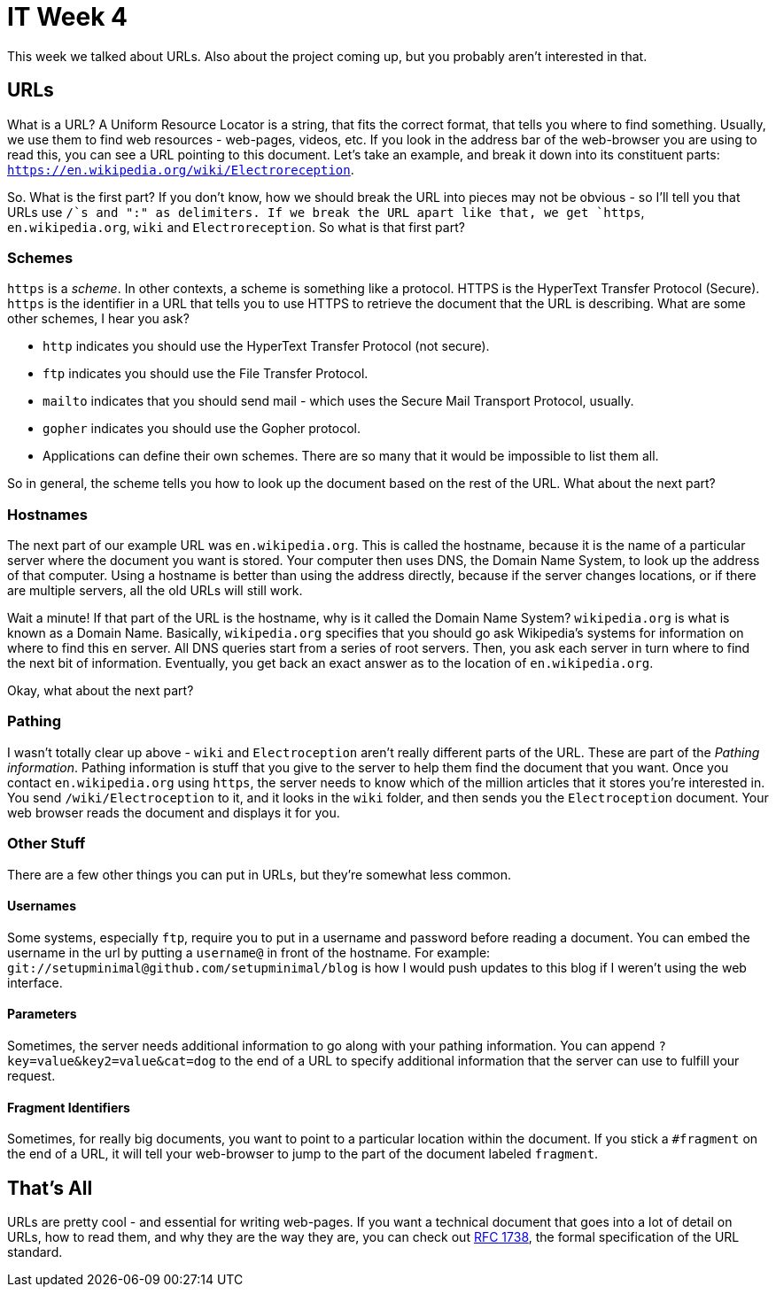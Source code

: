 = IT Week 4

This week we talked about URLs. Also about the project coming up, but you probably aren't interested in that.

== URLs

What is a URL? A Uniform Resource Locator is a string, that fits the correct format, that tells you where to find something. Usually, we use them to find web resources - web-pages, videos, etc. If you look in the address bar of the web-browser you are using to read this, you can see a URL pointing to this document. Let's take an example, and break it down into its constituent parts: `https://en.wikipedia.org/wiki/Electroreception`.

So. What is the first part? If you don't know, how we should break the URL into pieces may not be obvious - so I'll tell you that URLs use `/`s and ":" as delimiters. If we break the URL apart like that, we get `https`, `en.wikipedia.org`, `wiki` and `Electroreception`. So what is that first part?

=== Schemes

`https` is a _scheme_. In other contexts, a scheme is something like a protocol. HTTPS is the HyperText Transfer Protocol (Secure). `https` is the identifier in a URL that tells you to use HTTPS to retrieve the document that the URL is describing. What are some other schemes, I hear you ask?

 - `http` indicates you should use the HyperText Transfer Protocol (not secure).
 - `ftp` indicates you should use the File Transfer Protocol.
 - `mailto` indicates that you should send mail - which uses the Secure Mail Transport Protocol, usually.
 - `gopher` indicates you should use the Gopher protocol.
 - Applications can define their own schemes. There are so many that it would be impossible to list them all.

So in general, the scheme tells you how to look up the document based on the rest of the URL. What about the next part?

=== Hostnames

The next part of our example URL was `en.wikipedia.org`. This is called the hostname, because it is the name of a particular server where the document you want is stored. Your computer then uses DNS, the Domain Name System, to look up the address of that computer. Using a hostname is better than using the address directly, because if the server changes locations, or if there are multiple servers, all the old URLs will still work.

Wait a minute! If that part of the URL is the hostname, why is it called the Domain Name System? `wikipedia.org` is what is known as a Domain Name. Basically, `wikipedia.org` specifies that you should go ask Wikipedia's systems for information on where to find this `en` server. All DNS queries start from a series of root servers. Then, you ask each server in turn where to find the next bit of information. Eventually, you get back an exact answer as to the location of `en.wikipedia.org`.

Okay, what about the next part?

=== Pathing

I wasn't totally clear up above - `wiki` and `Electroception` aren't really different parts of the URL. These are part of the _Pathing information_. Pathing information is stuff that you give to the server to help them find the document that you want. Once you contact `en.wikipedia.org` using `https`, the server needs to know which of the million articles that it stores you're interested in. You send `/wiki/Electroception` to it, and it looks in the `wiki` folder, and then sends you the `Electroception` document. Your web browser reads the document and displays it for you.

=== Other Stuff

There are a few other things you can put in URLs, but they're somewhat less common.

==== Usernames

Some systems, especially `ftp`, require you to put in a username and password before reading a document. You can embed the username in the url by putting a `username@` in front of the hostname. For example: `git://setupminimal@github.com/setupminimal/blog` is how I would push updates to this blog if I weren't using the web interface.

==== Parameters

Sometimes, the server needs additional information to go along with your pathing information. You can append `?key=value&key2=value&cat=dog` to the end of a URL to specify additional information that the server can use to fulfill your request.

==== Fragment Identifiers

Sometimes, for really big documents, you want to point to a particular location within the document. If you stick a `#fragment` on the end of a URL, it will tell your web-browser to jump to the part of the document labeled `fragment`.

== That's All

URLs are pretty cool - and essential for writing web-pages. If you want a technical document that goes into a lot of detail on URLs, how to read them, and why they are the way they are, you can check out link:https://www.ietf.org/rfc/rfc1738.txt[RFC 1738], the formal specification of the URL standard.
